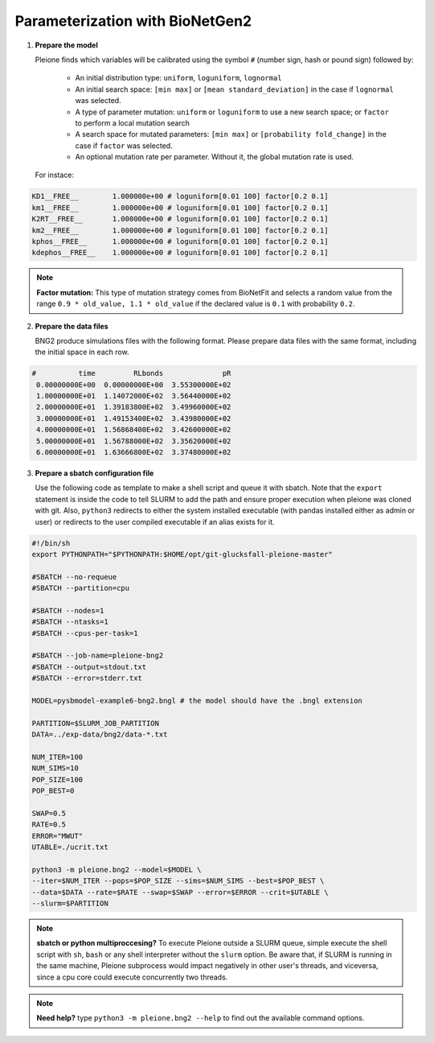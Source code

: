 Parameterization with BioNetGen2
================================

1. **Prepare the model**

   Pleione finds which variables will be calibrated using
   the symbol ``#`` (number sign, hash or pound sign) followed by:

	* An initial distribution type: ``uniform``, ``loguniform``, ``lognormal``
	* An initial search space: ``[min max]`` or ``[mean standard_deviation]``
	  in the case if ``lognormal`` was selected.
	* A type of parameter mutation: ``uniform`` or ``loguniform`` to use a new search
	  space; or ``factor`` to perform a local mutation search
	* A search space for mutated parameters: ``[min max]`` or
	  ``[probability fold_change]`` in the case if ``factor`` was selected.
	* An optional mutation rate per parameter. Without it, the global mutation
	  rate is used.

   For instace:

.. code-block:: bash

	  KD1__FREE__        1.000000e+00 # loguniform[0.01 100] factor[0.2 0.1]
	  km1__FREE__        1.000000e+00 # loguniform[0.01 100] factor[0.2 0.1]
	  K2RT__FREE__       1.000000e+00 # loguniform[0.01 100] factor[0.2 0.1]
	  km2__FREE__        1.000000e+00 # loguniform[0.01 100] factor[0.2 0.1]
	  kphos__FREE__      1.000000e+00 # loguniform[0.01 100] factor[0.2 0.1]
	  kdephos__FREE__    1.000000e+00 # loguniform[0.01 100] factor[0.2 0.1]

.. note::
	**Factor mutation:** This type of mutation strategy comes from BioNetFit and
	selects a random value from the range ``0.9 * old_value, 1.1 * old_value``
	if the declared value is ``0.1`` with probability ``0.2``.

2. **Prepare the data files**

   BNG2 produce simulations files with the following format. Please prepare
   data files with the same format, including the initial space in each row.

.. code-block:: bash

	#          time         RLbonds              pR
	 0.00000000E+00  0.00000000E+00  3.55300000E+02
	 1.00000000E+01  1.14072000E+02  3.56440000E+02
	 2.00000000E+01  1.39183800E+02  3.49960000E+02
	 3.00000000E+01  1.49153400E+02  3.43980000E+02
	 4.00000000E+01  1.56868400E+02  3.42600000E+02
	 5.00000000E+01  1.56788000E+02  3.35620000E+02
	 6.00000000E+01  1.63666800E+02  3.37480000E+02

3. **Prepare a sbatch configuration file**

   Use the following code as template to make a shell script and queue it with
   sbatch. Note that the ``export`` statement is inside the code to tell SLURM
   to add the path and ensure proper execution when pleione was cloned with
   git. Also, ``python3`` redirects to either the system installed executable
   (with pandas installed either as admin or user) or redirects to the user
   compiled executable if an alias exists for it.

.. code-block:: bash

	#!/bin/sh
	export PYTHONPATH="$PYTHONPATH:$HOME/opt/git-glucksfall-pleione-master"

	#SBATCH --no-requeue
	#SBATCH --partition=cpu

	#SBATCH --nodes=1
	#SBATCH --ntasks=1
	#SBATCH --cpus-per-task=1

	#SBATCH --job-name=pleione-bng2
	#SBATCH --output=stdout.txt
	#SBATCH --error=stderr.txt

	MODEL=pysbmodel-example6-bng2.bngl # the model should have the .bngl extension

	PARTITION=$SLURM_JOB_PARTITION
	DATA=../exp-data/bng2/data-*.txt

	NUM_ITER=100
	NUM_SIMS=10
	POP_SIZE=100
	POP_BEST=0

	SWAP=0.5
	RATE=0.5
	ERROR="MWUT"
	UTABLE=./ucrit.txt

	python3 -m pleione.bng2 --model=$MODEL \
	--iter=$NUM_ITER --pops=$POP_SIZE --sims=$NUM_SIMS --best=$POP_BEST \
	--data=$DATA --rate=$RATE --swap=$SWAP --error=$ERROR --crit=$UTABLE \
	--slurm=$PARTITION

.. note::
	**sbatch or python multiproccesing?** To execute Pleione outside a SLURM
	queue, simple execute the shell script with ``sh``, ``bash`` or any shell
	interpreter without the ``slurm`` option. Be aware that, if SLURM is
	running in the same machine, Pleione subprocess would impact negatively in
	other user's threads, and viceversa, since a cpu core could execute
	concurrently two threads.

.. note::
	**Need help?** type ``python3 -m pleione.bng2 --help`` to find out the
	available command options.

.. refs
.. _KaSim: https://github.com/Kappa-Dev/KaSim
.. _NFsim: https://github.com/RuleWorld/nfsim
.. _BioNetGen2: https://github.com/RuleWorld/bionetgen
.. _PISKaS: https://github.com/DLab/PISKaS
.. _BioNetFit: https://github.com/RuleWorld/BioNetFit
.. _SLURM: https://slurm.schedmd.com/

.. _Kappa: https://www.kappalanguage.org/
.. _BioNetGen: http://www.csb.pitt.edu/Faculty/Faeder/?page_id=409
.. _pandas: https://pandas.pydata.org/
